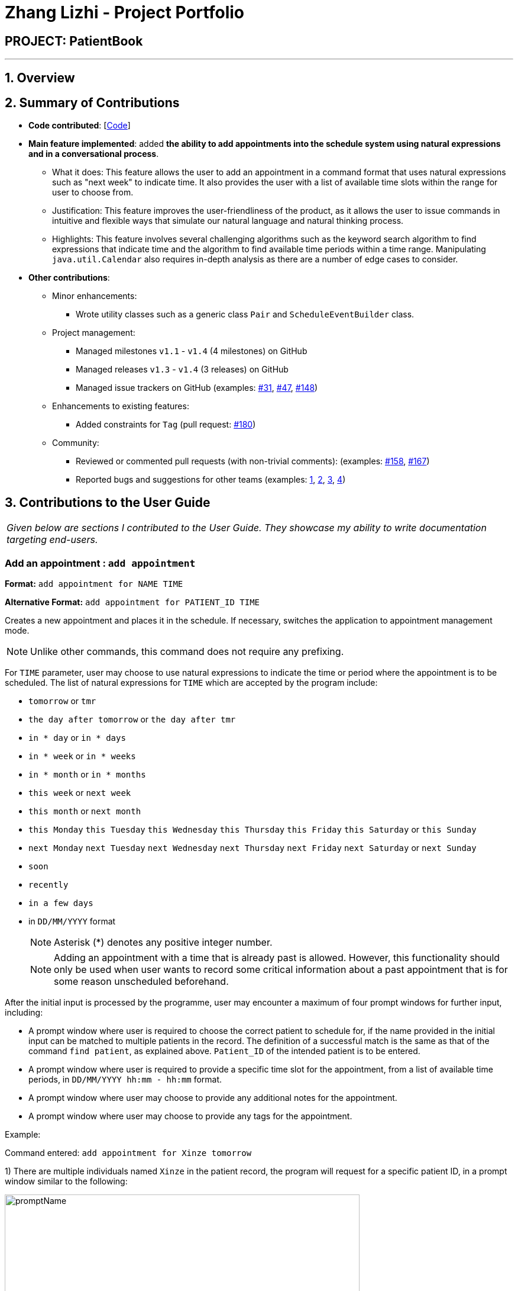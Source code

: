 = Zhang Lizhi - Project Portfolio
:site-section: AboutUs
:imagesDir: ../images
:stylesDir: ../stylesheets

== PROJECT: PatientBook

---

== 1. Overview

== 2. Summary of Contributions

* *Code contributed*: [https://nus-cs2103-ay1819s1.github.io/cs2103-dashboard/#=undefined&search=kumuwu[Code]]

* *Main feature implemented*: added *the ability to add appointments into the schedule system using natural expressions and in a conversational process*.
** What it does: This feature allows the user to add an appointment in a command format that uses natural expressions such as "next week" to indicate time. It also provides the user with a list of available time slots within the range for user to choose from.
** Justification: This feature improves the user-friendliness of the product, as it allows the user to issue commands in intuitive and flexible ways that simulate our natural language and natural thinking process.
** Highlights: This feature involves several challenging algorithms such as the keyword search algorithm to find expressions that indicate time and the algorithm to find available time periods within a time range. Manipulating `java.util.Calendar` also requires in-depth analysis as there are a number of edge cases to consider.

* *Other contributions*:

** Minor enhancements:
*** Wrote utility classes such as a generic class `Pair` and `ScheduleEventBuilder` class.
** Project management:
*** Managed milestones `v1.1` - `v1.4` (4 milestones) on GitHub
*** Managed releases `v1.3` - `v1.4` (3 releases) on GitHub
*** Managed issue trackers on GitHub (examples:  https://github.com/CS2103-AY1819S1-T12-2/main/issues/31[#31], https://github.com/CS2103-AY1819S1-T12-2/main/issues/47[#47], https://github.com/CS2103-AY1819S1-T12-2/main/issues/148[#148])
** Enhancements to existing features:
*** Added constraints for `Tag` (pull request: https://github.com/CS2103-AY1819S1-T12-2/main/pull/180[#180])
** Community:
*** Reviewed or commented pull requests (with non-trivial comments): (examples: https://github.com/CS2103-AY1819S1-T12-2/main/pull/158[#158], https://github.com/CS2103-AY1819S1-T12-2/main/pull/167[#167])
*** Reported bugs and suggestions for other teams (examples:  https://github.com/CS2103-AY1819S1-W17-4/main/issues/235[1], https://github.com/CS2103-AY1819S1-W17-4/main/issues/237[2], https://github.com/CS2103-AY1819S1-W17-4/main/issues/257[3], https://github.com/CS2103-AY1819S1-W17-4/main/issues/253[4])


== 3. Contributions to the User Guide


|===
|_Given below are sections I contributed to the User Guide. They showcase my ability to write documentation targeting end-users._
|===

=== Add an appointment : `add appointment`

*Format:* `add appointment for NAME TIME`

*Alternative Format:* `add appointment for PATIENT_ID TIME`

Creates a new appointment and places it in the schedule. If necessary, switches the application to appointment management mode.

[NOTE]
Unlike other commands, this command does not require any prefixing.

For `TIME` parameter, user may choose to use natural expressions to indicate the time or period where the appointment is to be scheduled. The list of natural expressions for `TIME`
which are accepted by the program include:

* `tomorrow` or `tmr`
* `the day after tomorrow` or `the day after tmr`
* `in * day` or `in * days`
* `in * week` or `in * weeks`
* `in * month` or `in * months`
* `this week` or `next week`
* `this month` or `next month`
* `this Monday` `this Tuesday` `this Wednesday` `this Thursday` `this Friday` `this Saturday` or `this Sunday`
* `next Monday` `next Tuesday` `next Wednesday` `next Thursday` `next Friday` `next Saturday` or `next Sunday`
* `soon`
* `recently`
* `in a few days`
* in `DD/MM/YYYY` format
[NOTE]
Asterisk (*) denotes any positive integer number.
[NOTE]
Adding an appointment with a time that is already past is allowed. However, this functionality should only be used when user wants to record some critical information about a past appointment that is for some reason unscheduled beforehand.

After the initial input is processed by the programme, user may encounter a maximum of four prompt windows for further input, including:

* A prompt window where user is required to choose the correct patient to schedule for, if the name provided in the initial input can be matched to multiple patients in the record. The definition of a successful match is the same as that of the command `find patient`, as explained above. `Patient_ID` of the intended patient is to be entered.
* A prompt window where user is required to provide a specific time slot for the appointment, from a list of available time periods, in `DD/MM/YYYY hh:mm - hh:mm` format.
* A prompt window where user may choose to provide any additional notes for the appointment.
* A prompt window where user may choose to provide any tags for the appointment.

Example:

Command entered: `add appointment for Xinze tomorrow`
// we require explicit numbering because the numbering system stops searching for further indices past
// a fenced code block.

1) There are multiple individuals named `Xinze` in the patient record, the program will request for a specific patient ID, in a prompt window similar to the following:

.Prompt Window for Patient ID
image::promptName.png[width="600"]

2) Once `Xinze` is matched to a unique patient in the patient record, the program will display a list of available time periods during `tomorrow`, based on the current time at which the command is executed, in another prompt window similar to the following:

.Prompt Window for Time Slot
image::promptTimeSlot.png[width="600"]

3) User further input: `31/10/2018 9:30 - 10:30`. Program proceeds to request for tags to be attached to the appointment, in another prompt window similar to the following:

.Prompt Window for Tags
image::promptTag.png[width="600"]

4) User may choose to provide or not provide any tags. In this case, the user does not wish to attach any tags. After that, program proceeds to request for additional notes for the appointment, in another prompt window similar to the following:

.Prompt Window for Additional Notes
image::promptNotes.png[width="600"]

5) User may choose to provide or not provide any additional notes. In this case, the user does not wish to add any additional notes. Upon completion, program creates the appointment as indicated in the schedule, and displays the following message to the user:


```
New appointment added: Appointment ID: e3 scheduled for patient ID: p7 during: 31/10/2018 09:30 to 31/10/2018 10:30
Details:
Tags:
```

== 4. Contributions to the Developer Guide

|===
|_Given below are sections I contributed to the Developer Guide. They showcase my ability to write technical documentation and the technical depth of my contributions to the project._
|===

=== Natural Language Processing for Adding an Appointment

==== Current Implementation

This feature facilitates scheduling, which enables the user to add appointments into the schedule system with user input phrased in natural expressions, and does so in a conversational process enabled by several prompt windows. It mainly implements a `ScheduleEvent` parser which parses natural language user input, and creates the intended `ScheduleEvent` object to be stored.

There are five steps involved in the processing of this feature:

Step 1. Breaking Down: User input is broken down into sub-fields, namely, patient and time.

Step 2. Patient Parsing:  User input for patient is parsed into the corresponding `PersonId` object.

Step 3. Time Parsing:  User input for time is parsed into a `Pair<Calendar>` object.

Step 4. Further Prompting: User is prompted with two prompt windows where tags and additional notes can be added.

Step 5. Generating Appointment: The resulting `ScheduleEvent` object corresponding to all user input is created.

The following is an example of a use case, and how the mechanism behaves:

User Input: `add appointment for David Lee next week`.

Step 1. Breaking Down: The user input string, starting with `for`, is passed into a `ScheduleEventParser` object, and broken down into meaningful substrings for patient and time respectively:

.. Programme starts with assuming that the substring for identifying the patient is only one word long, and the remaining string following that one word all the way to the end of the string is the input for time. In this case, `David` is the assumed patient substring and `Lee next week` is the assumed time substring.
.. Programme takes the assumed time substring,`Lee next week`, and checks if it is a valid time expression.
.. As a match cannot be found, it means that the assumed demarcation between patient and time inputs is incorrect. Programme makes another attempt by assuming the patient substring is longer by one word (i.e. `David Lee`) and the time substring is shorter by one word (i.e. `next week`). It takes the new assumed time substring and checks its validity again.
.. As a match is found this time, it indicates that the assumption is correct. `David Lee` will be carried forward to the Patient Parsing step while `next week` will be carried forward to the Time Parsing step.
.. In other cases where a match cannot be found after all assumptions have been tested, an exception will be thrown indicating that the user has not used an accepted expression.

The activity diagram below illustrates this process:

image::breakDownInputActivityDiagram.png[width="800"]

Step 2. Patient Parsing: The string `David Lee` is parsed and converted into the corresponding `PersonId` object:

.. Programme uses this string as the search string to create a new `MatchPersonPredicate` object which is then used to filter the list of patients.
.. If only one patient can be matched, the `PersonId` of the patient is immediately returned.
.. If multiple patients can be matched, programme passes the list of matched patients as a `String` into a `Prompt` object, where the list is displayed to the user in a `PromptWindow`. User is expected to enter the ID of the intended patient. The `PersonID` of the final intended patient is returned.

Step 3. Time Parsing: The string `next week` is passed to a `DateTimeParser` object where it is parsed and converted into a `Pair<Calendar>` object to represent the user's chosen time slot for the appointment:

.. Programme executes a keyword search and invokes the method `getWeekDates(currentTime, 1)`, where it converts `next week` into a datetime range, by doing relevant calculations on the `Calendar` object which represents the current time. For instance, if the command is executed on 16/10/2018, `next week` becomes a datetime range from 22/10/2018 09:00 - 28/10/2018 18:00. This range takes into consideration the doctor's working hours.
.. Programme searches the list of already scheduled appointments within the datetime range obtained. It finds a list of available time periods by taking the complement within that range (taking into consideration the doctor's working hours), and passes the list as a `String` into a `Prompt` object, where the list is displayed to the user in a `PromptWindow`.
.. User inputs a specific time slot from the list of available time periods. For instance, user inputs `22/10/2018 09:00 - 10:00`. The refined time slot string is then passed back to `DateTimeParser` and converted into a `Pair<Calendar>` object that represents this time slot, by invoking the method `parseTimeSlot(timeSlotString)`.

Step 4. Further Prompting: The user is presented with two more `PromptWindow`, where they can provide further inputs for tagsand additional notes for the appointment. This is done through a simple I/O mechanism.

Step 5. Generating Appointment: Results from the previous steps are used to fill the attributes of a newly created `ScheduleEvent` object which is then returned.


The sequence diagram below summarises this feature, showing notable steps. Note that step 4 and 5 are omitted in the diagram as they are relatively trivial:

image::NaturalLanguageProcessingSequenceDiagram.png[width="800"]

==== Design Considerations

===== Aspect: Abstraction over time slot

* **Alternative 1 (current choice):** Use a `Pair<Calendar>` where the `key` and `value` represent the start time and end time of a time slot respectively.
** Pros: It is easy to implement.
** Cons: `key` and `value` are not intuitive in this context, hence it is difficult for other developers to understand.
* **Alternative 2:** Define a `Duration` class which has the `Pair<Calendar>` as an attribute, providing an additional layer of abstraction.
** Pros: It is easy for new developers to understand the context by defining methods such as `getStartTime()`, at the same time not exposing the internal implementation.
** Cons: Defining this class may be not worth the effort as it has only one use case (as an attribute in `ScheduleEvent`) in the application.

===== Aspect: Algorithm to find available time slots given a list of already scheduled appointments in an interval

* **Alternative 1 (current choice):** Loop through the list of appointments twice. The first time is to find available time slots in days where there are scheduled appointments. The second time is to find completely free days. The code snippets below show the two loops.

    private List<Pair<Calendar>> getAvailableSlotList(List<ScheduleEvent> scheduledAppts, Pair<Calendar> dateInterval) {
        // ...
        for (int i = 0; i < scheduledAppts.size() - 1; i++) {
            // ...
            findAvailableSlotsBetweenTwoAppts(availableSlots, currentEnd, nextStart);
            // ...
        }
        // ...
        findCompletelyAvailableDays(scheduledAppts, dateInterval, availableSlots);
        // ...
    }

    private void findCompletelyAvailableDays(List<ScheduleEvent> scheduledAppts, Pair<Calendar> dateInterval, List<Pair<Calendar>> availableSlots) {
        // ...
        for (ScheduleEvent appt: scheduledAppts) {
            // ...
        }
        // ...
    }

** Pros: It is easy to implement.
** Cons: Performance is adversely affected because the list has to be searched through twice.
* **Alternative 2:** Keep a day pointer and loop through the list of appointments only once to find all available time slots.
** Pros: It enhances performance because the list is searched through only once.
** Cons: It is harder to implement, due to the difficulties in manipulating `java.util.Calendar` as a day pointer. Edge cases such as crossing the year boundaries are difficult to handle.
